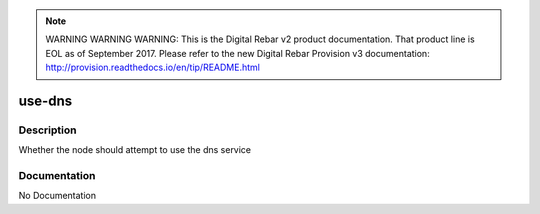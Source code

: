 
.. note:: WARNING WARNING WARNING:  This is the Digital Rebar v2 product documentation.  That product line is EOL as of September 2017.  Please refer to the new Digital Rebar Provision v3 documentation:  http:\/\/provision.readthedocs.io\/en\/tip\/README.html

=======
use-dns
=======

Description
===========
Whether the node should attempt to use the dns service

Documentation
=============

No Documentation
